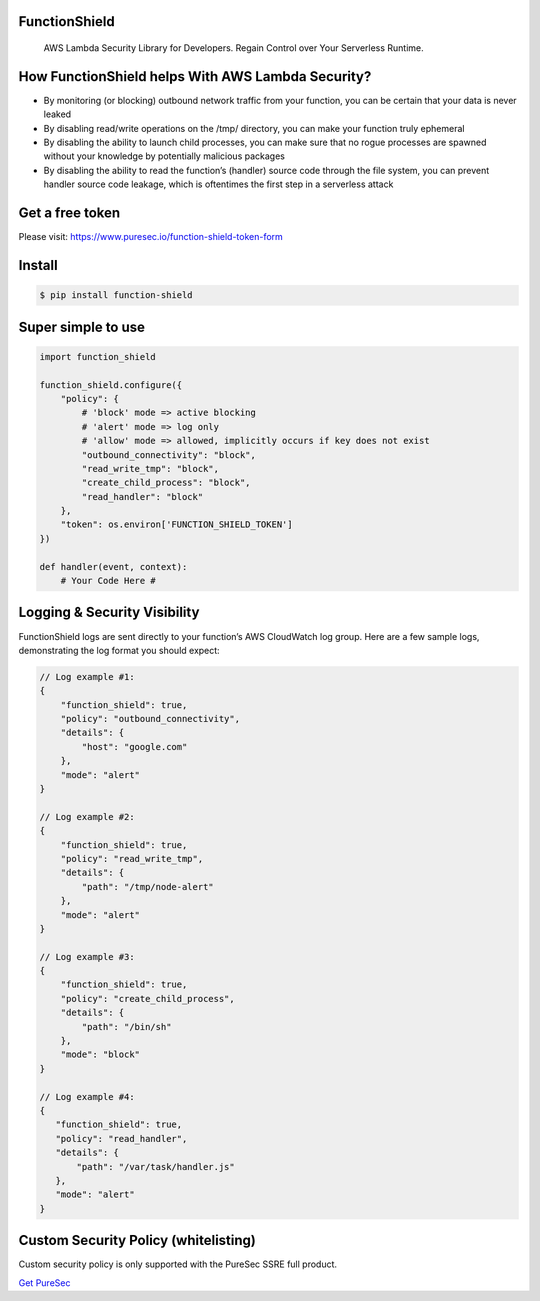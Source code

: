 
FunctionShield
--------------

   AWS Lambda Security Library for Developers. Regain Control over Your
   Serverless Runtime.

How FunctionShield helps With AWS Lambda Security?
--------------------------------------------------

-  By monitoring (or blocking) outbound network traffic from your
   function, you can be certain that your data is never leaked
-  By disabling read/write operations on the /tmp/ directory, you can
   make your function truly ephemeral
-  By disabling the ability to launch child processes, you can make sure
   that no rogue processes are spawned without your knowledge by
   potentially malicious packages
-  By disabling the ability to read the function’s (handler) source code
   through the file system, you can prevent handler source code leakage,
   which is oftentimes the first step in a serverless attack

Get a free token
----------------

Please visit: https://www.puresec.io/function-shield-token-form

Install
-------

.. code:: sh

   $ pip install function-shield

Super simple to use
-------------------

.. code:: python

   import function_shield

   function_shield.configure({
       "policy": {
           # 'block' mode => active blocking
           # 'alert' mode => log only
           # 'allow' mode => allowed, implicitly occurs if key does not exist
           "outbound_connectivity": "block",
           "read_write_tmp": "block",
           "create_child_process": "block",
           "read_handler": "block"
       },
       "token": os.environ['FUNCTION_SHIELD_TOKEN']
   })

   def handler(event, context):
       # Your Code Here #

Logging & Security Visibility
-----------------------------

FunctionShield logs are sent directly to your function’s AWS CloudWatch
log group. Here are a few sample logs, demonstrating the log format you
should expect:

.. code:: js

   // Log example #1:
   {
       "function_shield": true,
       "policy": "outbound_connectivity",
       "details": {
           "host": "google.com"
       },
       "mode": "alert"
   }

   // Log example #2:
   {
       "function_shield": true,
       "policy": "read_write_tmp",
       "details": {
           "path": "/tmp/node-alert"
       },
       "mode": "alert"
   }

   // Log example #3:
   {
       "function_shield": true,
       "policy": "create_child_process",
       "details": {
           "path": "/bin/sh"
       },
       "mode": "block"
   }

   // Log example #4:
   {
      "function_shield": true,
      "policy": "read_handler",
      "details": {
          "path": "/var/task/handler.js"
      },
      "mode": "alert"
   }

Custom Security Policy (whitelisting)
-------------------------------------

Custom security policy is only supported with the PureSec SSRE full
product.

`Get PureSec`_

.. _Get PureSec: https://www.puresec.io/product

